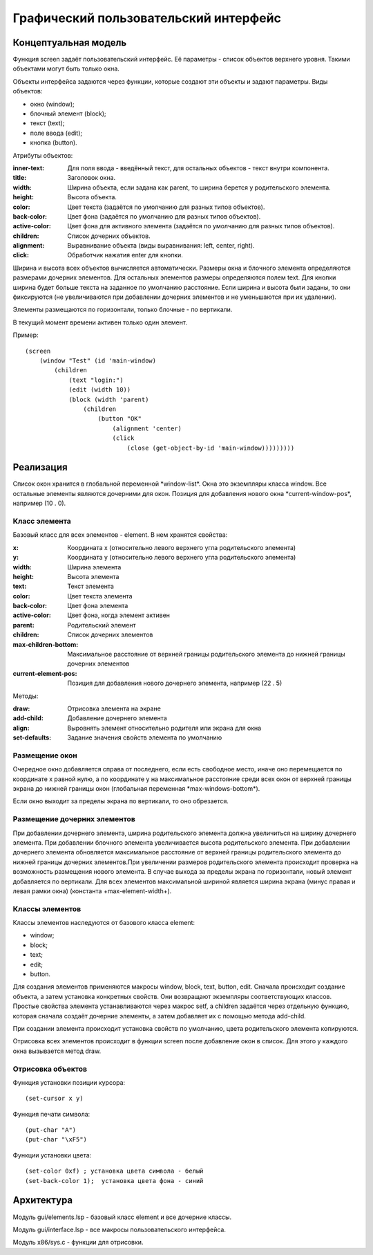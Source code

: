 Графический пользовательский интерфейс
======================================

Концептуальная модель
---------------------

Функция screen задаёт пользовательский интерфейс. Её параметры - список объектов верхнего уровня. Такими объектами могут быть только окна.

Объекты интерфейса задаются через функции, которые создают эти объекты и задают параметры. Виды объектов:

* окно (window);
* блочный элемент (block);
* текст (text);
* поле ввода (edit);
* кнопка (button).

Атрибуты объектов:

:inner-text: Для поля ввода - введённый текст, для остальных объектов - текст внутри компонента.
:title: Заголовок окна.
:width: Ширина объекта, если задана как parent, то ширина берется у родительского элемента.
:height: Высота объекта.
:color: Цвет текста (задаётся по умолчанию для разных типов объектов).
:back-color: Цвет фона (задаётся по умолчанию для разных типов объектов).
:active-color: Цвет фона для активного элемента (задаётся по умолчанию для разных типов объектов).
:children: Список дочерних объектов.
:alignment: Выравнивание объекта (виды выравнивания: left, center, right).
:click: Обработчик нажатия enter для кнопки.

Ширина и высота всех объектов вычисляется автоматически. Размеры окна и блочного элемента определяются размерами дочерних элементов. Для остальных элементов размеры определяются полем text. Для кнопки ширина будет больше текста на заданное по умолчанию расстояние. Если ширина и высота были заданы, то они фиксируются (не увеличиваются при добавлении дочерних элементов и не уменьшаются при их удалении). 

Элементы размещаются по горизонтали, только блочные - по вертикали.

В текущий момент времени активен только один элемент.

Пример:
::

   (screen
       (window "Test" (id 'main-window)
	   (children
	       (text "login:")
	       (edit (width 10))
	       (block (width 'parent)
                   (children
	               (button "OK"
		           (alignment 'center)
		           (click
		               (close (get-object-by-id 'main-window)))))))))

Реализация
----------

Список окон хранится в глобальной переменной \*window-list\*. Окна это экземпляры класса window. Все остальные элементы являются дочерними для окон. Позиция для добавления нового окна \*current-window-pos\*, например (10 . 0).

Класс элемента
^^^^^^^^^^^^^^

Базовый класс для всех элементов - element. В нем хранятся свойства: 

:x: Координата x (относительно левого верхнего угла родительского элемента)
:y: Координата y (относительно левого верхнего угла родительского элемента)
:width: Ширина элемента
:height: Высота элемента
:text: Текст элемента
:color: Цвет текста элемента
:back-color: Цвет фона элемента
:active-color: Цвет фона, когда элемент активен
:parent: Родительский элемент
:children: Список дочерних элементов
:max-children-bottom: Максимальное расстояние от верхней границы родительского элемента до нижней границы дочерних элементов
:current-element-pos: Позиция для добавления нового дочернего элемента, например (22 . 5)

Методы:

:draw: Отрисовка элемента на экране
:add-child: Добавление дочернего элемента
:align: Выровнять элемент относительно родителя или экрана для окна
:set-defaults: Задание значения свойств элемента по умолчанию

Размещение окон
^^^^^^^^^^^^^^^

.. image:: img/windows.png

Очередное окно добавляется справа от последнего, если есть свободное место, иначе оно перемещается по координате x равной нулю, а по координате y на максимальное расстояние среди всех окон от верхней границы экрана до нижней границы окон (глобальная переменная \*max-windows-bottom\*).

Если окно выходит за пределы экрана по вертикали, то оно обрезается.
    
Размещение дочерних элементов
^^^^^^^^^^^^^^^^^^^^^^^^^^^^^

При добавлении дочернего элемента, ширина родительского элемента должна увеличиться на ширину дочернего элемента. При добавлении блочного элемента увеличивается высота родительского элемента. При добавлении дочернего элемента обновляется максимальное расстояние от верхней границы родительского элемента до нижней границы дочерних элементов.При увеличении размеров родительского элемента происходит проверка на возможность размещения нового элемента. В случае выхода за пределы экрана по горизонтали, новый элемент добавляется по вертикали. Для всех элементов максимальной шириной является ширина экрана (минус правая и левая рамки окна) (константа +max-element-width+).

Классы элементов
^^^^^^^^^^^^^^^^

Классы элементов наследуются от базового класса element:

* window;
* block;
* text;
* edit;
* button.

Для создания элементов применяются макросы window, block, text, button, edit. Сначала происходит создание объекта,  а затем установка конкретных свойств. Они возвращают экземпляры соответствующих классов. Простые свойства элемента устанавливаются через макрос setf, а children задаётся через отдельную функцию, которая сначала создаёт дочерние элементы, а затем добавляет их с помощью метода add-child.

При создании элемента происходит установка свойств по умолчанию, цвета родительского элемента копируются.

Отрисовка всех элементов происходит в функции screen после добавление окон в список. Для этого у каждого окна вызывается метод draw.

Отрисовка объектов
^^^^^^^^^^^^^^^^^^

Функция установки позиции курсора:
::

   (set-cursor x y)

Функция печати символа:
::

   (put-char "A")
   (put-char "\xF5")

Функции установки цвета:
::

   (set-color 0xf) ; установка цвета символа - белый
   (set-back-color 1);  установка цвета фона - синий

Архитектура
-----------

Модуль gui/elements.lsp - базовый класс element и все дочерние классы.

Модуль gui/interface.lsp - все макросы пользовательского интерфейса.

Модуль x86/sys.c - функции для отрисовки.
